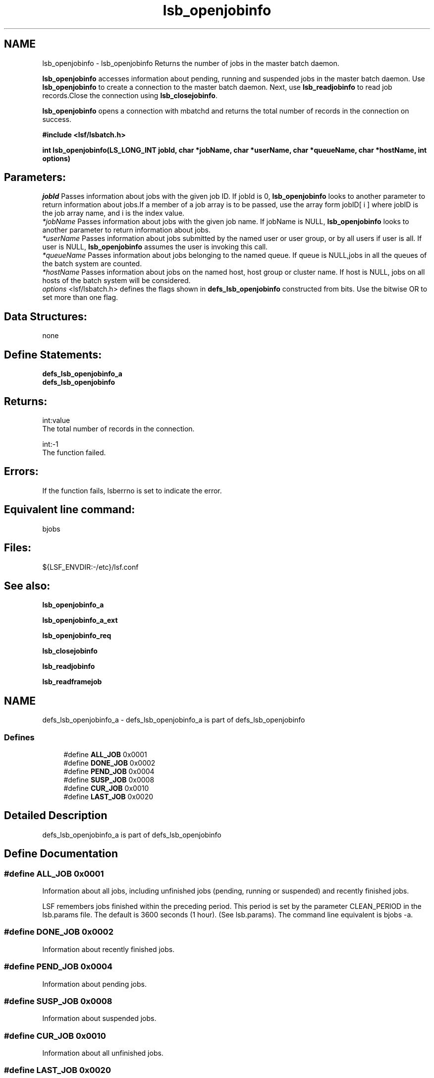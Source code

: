 .TH "lsb_openjobinfo" 3 "3 Sep 2009" "Version 7.0" "Platform LSF 7.0.6 C API Reference" \" -*- nroff -*-
.ad l
.nh
.SH NAME
lsb_openjobinfo \- lsb_openjobinfo 
Returns the number of jobs in the master batch daemon.
.PP
\fBlsb_openjobinfo\fP accesses information about pending, running and suspended jobs in the master batch daemon. Use \fBlsb_openjobinfo\fP to create a connection to the master batch daemon. Next, use \fBlsb_readjobinfo\fP to read job records.Close the connection using \fBlsb_closejobinfo\fP.
.PP
\fBlsb_openjobinfo\fP opens a connection with mbatchd and returns the total number of records in the connection on success.
.PP
\fB#include <lsf/lsbatch.h>\fP
.PP
\fB int lsb_openjobinfo(LS_LONG_INT jobId, char *jobName, char *userName, char *queueName, char *hostName, int options)\fP
.PP
.SH "Parameters:"
\fIjobId\fP Passes information about jobs with the given job ID. If jobId is 0, \fBlsb_openjobinfo\fP looks to another parameter to return information about jobs.If a member of a job array is to be passed, use the array form jobID[ i ] where jobID is the job array name, and i is the index value. 
.br
\fI*jobName\fP Passes information about jobs with the given job name. If jobName is NULL, \fBlsb_openjobinfo\fP looks to another parameter to return information about jobs. 
.br
\fI*userName\fP Passes information about jobs submitted by the named user or user group, or by all users if user is all. If user is NULL, \fBlsb_openjobinfo\fP assumes the user is invoking this call. 
.br
\fI*queueName\fP Passes information about jobs belonging to the named queue. If queue is NULL,jobs in all the queues of the batch system are counted. 
.br
\fI*hostName\fP Passes information about jobs on the named host, host group or cluster name. If host is NULL, jobs on all hosts of the batch system will be considered. 
.br
\fIoptions\fP <lsf/lsbatch.h> defines the flags shown in \fBdefs_lsb_openjobinfo\fP constructed from bits. Use the bitwise OR to set more than one flag.
.PP
.SH "Data Structures:" 
.PP
none
.PP
.SH "Define Statements:" 
.PP
\fBdefs_lsb_openjobinfo_a\fP 
.br
\fBdefs_lsb_openjobinfo\fP
.PP
.SH "Returns:"
int:value 
.br
 The total number of records in the connection. 
.PP
int:-1 
.br
 The function failed.
.PP
.SH "Errors:" 
.PP
If the function fails, lsberrno is set to indicate the error.
.PP
.SH "Equivalent line command:" 
.PP
bjobs
.PP
.SH "Files:" 
.PP
${LSF_ENVDIR:-/etc}/lsf.conf
.PP
.SH "See also:"
\fBlsb_openjobinfo_a\fP 
.PP
\fBlsb_openjobinfo_a_ext\fP 
.PP
\fBlsb_openjobinfo_req\fP 
.PP
\fBlsb_closejobinfo\fP 
.PP
\fBlsb_readjobinfo\fP 
.PP
\fBlsb_readframejob\fP 
.PP

.ad l
.nh
.SH NAME
defs_lsb_openjobinfo_a \- defs_lsb_openjobinfo_a is part of defs_lsb_openjobinfo  

.PP
.SS "Defines"

.in +1c
.ti -1c
.RI "#define \fBALL_JOB\fP   0x0001"
.br
.ti -1c
.RI "#define \fBDONE_JOB\fP   0x0002"
.br
.ti -1c
.RI "#define \fBPEND_JOB\fP   0x0004"
.br
.ti -1c
.RI "#define \fBSUSP_JOB\fP   0x0008"
.br
.ti -1c
.RI "#define \fBCUR_JOB\fP   0x0010"
.br
.ti -1c
.RI "#define \fBLAST_JOB\fP   0x0020"
.br
.in -1c
.SH "Detailed Description"
.PP 
defs_lsb_openjobinfo_a is part of defs_lsb_openjobinfo 
.SH "Define Documentation"
.PP 
.SS "#define ALL_JOB   0x0001"
.PP
Information about all jobs, including unfinished jobs (pending, running or suspended) and recently finished jobs. 
.PP
LSF remembers jobs finished within the preceding period. This period is set by the parameter CLEAN_PERIOD in the lsb.params file. The default is 3600 seconds (1 hour). (See lsb.params). The command line equivalent is bjobs -a. 
.SS "#define DONE_JOB   0x0002"
.PP
Information about recently finished jobs. 
.PP

.SS "#define PEND_JOB   0x0004"
.PP
Information about pending jobs. 
.PP

.SS "#define SUSP_JOB   0x0008"
.PP
Information about suspended jobs. 
.PP

.SS "#define CUR_JOB   0x0010"
.PP
Information about all unfinished jobs. 
.PP

.SS "#define LAST_JOB   0x0020"
.PP
Information about the last submitted job. 
.PP

.ad l
.nh
.SH NAME
defs_lsb_openjobinfo \- Information options about job.  

.PP
.SS "Modules"

.in +1c
.ti -1c
.RI "\fBdefs_lsb_openjobinfo_a\fP"
.br
.in -1c
.SS "Defines"

.in +1c
.ti -1c
.RI "#define \fBALL_USERS\fP   'all'"
.br
.ti -1c
.RI "#define \fBRUN_JOB\fP   0x0040"
.br
.ti -1c
.RI "#define \fBJOBID_ONLY\fP   0x0080"
.br
.ti -1c
.RI "#define \fBHOST_NAME\fP   0x0100"
.br
.ti -1c
.RI "#define \fBNO_PEND_REASONS\fP   0x0200"
.br
.ti -1c
.RI "#define \fBJGRP_INFO\fP   0x0400"
.br
.ti -1c
.RI "#define \fBJGRP_RECURSIVE\fP   0x0800"
.br
.ti -1c
.RI "#define \fBJGRP_ARRAY_INFO\fP   0x1000"
.br
.ti -1c
.RI "#define \fBJOBID_ONLY_ALL\fP   0x02000"
.br
.ti -1c
.RI "#define \fBZOMBIE_JOB\fP   0x04000"
.br
.ti -1c
.RI "#define \fBTRANSPARENT_MC\fP   0x08000"
.br
.ti -1c
.RI "#define \fBEXCEPT_JOB\fP   0x10000"
.br
.ti -1c
.RI "#define \fBMUREX_JOB\fP   0x20000"
.br
.ti -1c
.RI "#define \fBTO_SYM_UA\fP   0x40000"
.br
.ti -1c
.RI "#define \fBSYM_TOP_LEVEL_ONLY\fP   0x80000"
.br
.ti -1c
.RI "#define \fBJGRP_NAME\fP   0x100000"
.br
.ti -1c
.RI "#define \fBCOND_HOSTNAME\fP   0x200000"
.br
.ti -1c
.RI "#define \fBFROM_BJOBSCMD\fP   0x400000"
.br
.ti -1c
.RI "#define \fBWITH_LOPTION\fP   0x800000"
.br
.ti -1c
.RI "#define \fBAPS_JOB\fP   0x1000000"
.br
.ti -1c
.RI "#define \fBUGRP_INFO\fP   0x2000000"
.br
.ti -1c
.RI "#define \fBTIME_LEFT\fP   0x4000000"
.br
.ti -1c
.RI "#define \fBFINISH_TIME\fP   0x8000000"
.br
.ti -1c
.RI "#define \fBCOM_PERCENTAGE\fP   0x10000000"
.br
.in -1c
.SH "Detailed Description"
.PP 
Information options about job. 
.SH "Define Documentation"
.PP 
.SS "#define ALL_USERS   'all'"
.PP
Reserved user name. 
.PP
.SS "#define RUN_JOB   0x0040"
.PP
Information about all running jobs. 
.PP
.SS "#define JOBID_ONLY   0x0080"
.PP
Information about JobId only. 
.PP

.SS "#define HOST_NAME   0x0100"
.PP
Internal use only. 
.PP

.SS "#define NO_PEND_REASONS   0x0200"
.PP
Exclude pending jobs. 
.PP

.SS "#define JGRP_INFO   0x0400"
.PP
Return group info structures. 
.PP
.SS "#define JGRP_RECURSIVE   0x0800"
.PP
Recursively search job group tree. 
.PP
.SS "#define JGRP_ARRAY_INFO   0x1000"
.PP
Return job array info structures. 
.PP
.SS "#define JOBID_ONLY_ALL   0x02000"
.PP
All jobs in the core. 
.PP
.SS "#define ZOMBIE_JOB   0x04000"
.PP
All zombie jobs. 
.PP
.SS "#define TRANSPARENT_MC   0x08000"
.PP
Display remote jobs by their submission jobid. 
.PP

.SS "#define EXCEPT_JOB   0x10000"
.PP
Exceptional jobs. 
.PP
.SS "#define MUREX_JOB   0x20000"
.PP
Display for murex jobs. 
.PP
.SS "#define TO_SYM_UA   0x40000"
.PP
To symphony UA. 
.PP
.SS "#define SYM_TOP_LEVEL_ONLY   0x80000"
.PP
Only show top-level symphony job. 
.PP
.SS "#define JGRP_NAME   0x100000"
.PP
For internal use only. 
.PP
.SS "#define COND_HOSTNAME   0x200000"
.PP
Condensed host group. 
.PP
.SS "#define FROM_BJOBSCMD   0x400000"
.PP
Called from command, for internal use only. 
.PP
.SS "#define WITH_LOPTION   0x800000"
.PP
-l in command parameter, for internal use only 
.PP
.SS "#define APS_JOB   0x1000000"
.PP
Jobs submitted to aps queue. 
.PP
.SS "#define UGRP_INFO   0x2000000"
.PP
Information about user group. 
.PP

.SS "#define TIME_LEFT   0x4000000"
.PP
RFC#1531: -G option support. 
.PP
-WL Estimated time remaining based on the runtime estimate or runlimit. 
.SS "#define FINISH_TIME   0x8000000"
.PP
Estimated finish time based on the runtime estimate or runlimit. 
.PP

.SS "#define COM_PERCENTAGE   0x10000000"
.PP
Estimated completion percentage based on the runtime estimate or runlimit. 
.PP
If options is 0, default to CUR_JOB. 
.SH "Author"
.PP 
Generated automatically by Doxygen for Platform LSF 7.0.6 C API Reference from the source code.

